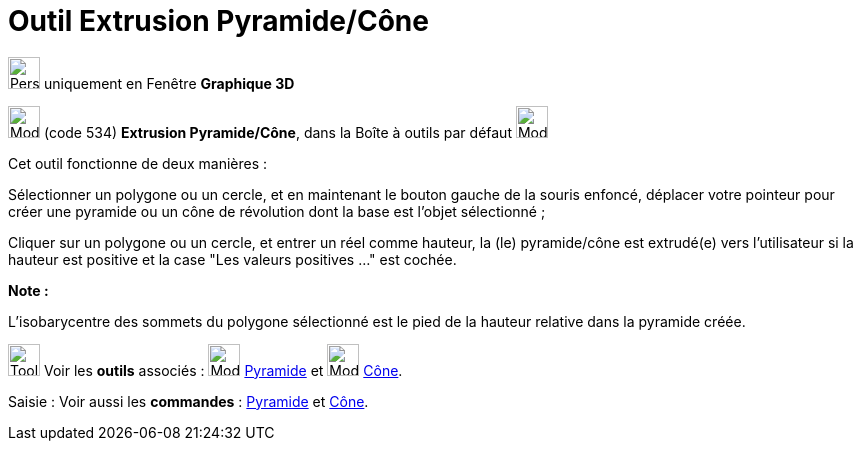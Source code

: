 = Outil Extrusion Pyramide/Cône
:page-en: tools/Extrude_to_Pyramid_or_Cone
ifdef::env-github[:imagesdir: /fr/modules/ROOT/assets/images]



image:32px-Perspectives_algebra_3Dgraphics.svg.png[Perspectives algebra 3Dgraphics.svg,width=32,height=32] uniquement en
Fenêtre *Graphique 3D*

image:32px-Mode_conify.svg.png[Mode conify.svg,width=32,height=32] (code 534) *Extrusion Pyramide/Cône*, dans la Boîte à
outils par défaut image:32px-Mode_pyramid.svg.png[Mode pyramid.svg,width=32,height=32]

Cet outil fonctionne de deux manières :

Sélectionner un polygone ou un cercle, et en maintenant le bouton gauche de la souris enfoncé, déplacer votre pointeur
pour créer une pyramide ou un cône de révolution dont la base est l'objet sélectionné ;

Cliquer sur un polygone ou un cercle, et entrer un réel comme hauteur, la (le) pyramide/cône est extrudé(e) vers
l'utilisateur si la hauteur est positive et la case "Les valeurs positives …" est cochée.

*Note :*

L'isobarycentre des sommets du polygone sélectionné est le pied de la hauteur relative dans la pyramide créée.

image:Tool_tool.png[Tool tool.png,width=32,height=32] Voir les *outils* associés : image:32px-Mode_pyramid.svg.png[Mode
pyramid.svg,width=32,height=32] xref:/tools/Pyramide.adoc[Pyramide] et image:32px-Mode_cone.svg.png[Mode
cone.svg,width=32,height=32] xref:/tools/Cône.adoc[Cône].

[.kcode]#Saisie :# Voir aussi les *commandes* : xref:/commands/Pyramide.adoc[Pyramide] et
xref:/commands/Cône.adoc[Cône].


